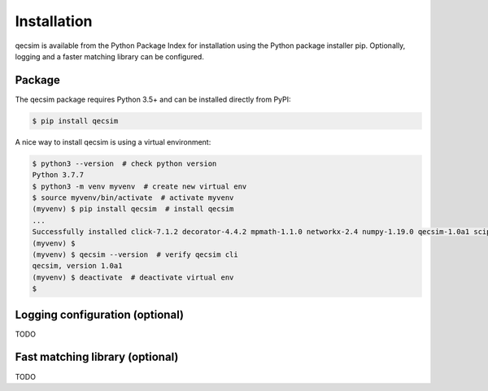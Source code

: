Installation
============

qecsim is available from the Python Package Index for installation using the Python package installer pip. Optionally,
logging and a faster matching library can be configured.

Package
-------

The qecsim package requires Python 3.5+ and can be installed directly from PyPI:

.. code-block:: bash

    $ pip install qecsim

A nice way to install qecsim is using a virtual environment:

.. code-block:: bash

    $ python3 --version  # check python version
    Python 3.7.7
    $ python3 -m venv myvenv  # create new virtual env
    $ source myvenv/bin/activate  # activate myvenv
    (myvenv) $ pip install qecsim  # install qecsim
    ...
    Successfully installed click-7.1.2 decorator-4.4.2 mpmath-1.1.0 networkx-2.4 numpy-1.19.0 qecsim-1.0a1 scipy-1.5.0
    (myvenv) $
    (myvenv) $ qecsim --version  # verify qecsim cli
    qecsim, version 1.0a1
    (myvenv) $ deactivate  # deactivate virtual env
    $


Logging configuration (optional)
--------------------------------

TODO

Fast matching library (optional)
--------------------------------

TODO
